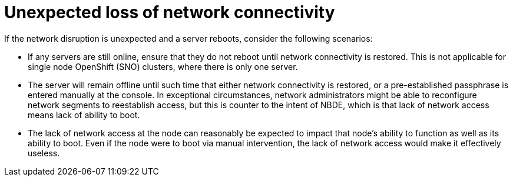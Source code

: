 // Module included in the following assemblies:
//
// scalability_and_performance/ztp-nbde-implementation-guide.adoc

[id="ztp-nbde-unexpected-loss-of-network-connectivity_{context}"]
= Unexpected loss of network connectivity

If the network disruption is unexpected and a server reboots, consider the following scenarios:

* If any servers are still online, ensure that they do not reboot until network connectivity is restored. This is not applicable for single node OpenShift (SNO) clusters, where there is only one server.
* The server will remain offline until such time that either network connectivity is restored, or a pre-established passphrase is entered manually at the console. In exceptional circumstances, network administrators might be able to reconfigure network segments to reestablish access, but this is counter to the intent of NBDE, which is that lack of network access means lack of ability to boot.
* The lack of network access at the node can reasonably be expected to impact that node’s ability to function as well as its ability to boot. Even if the node were to boot via manual intervention, the lack of network access would make it effectively useless.
